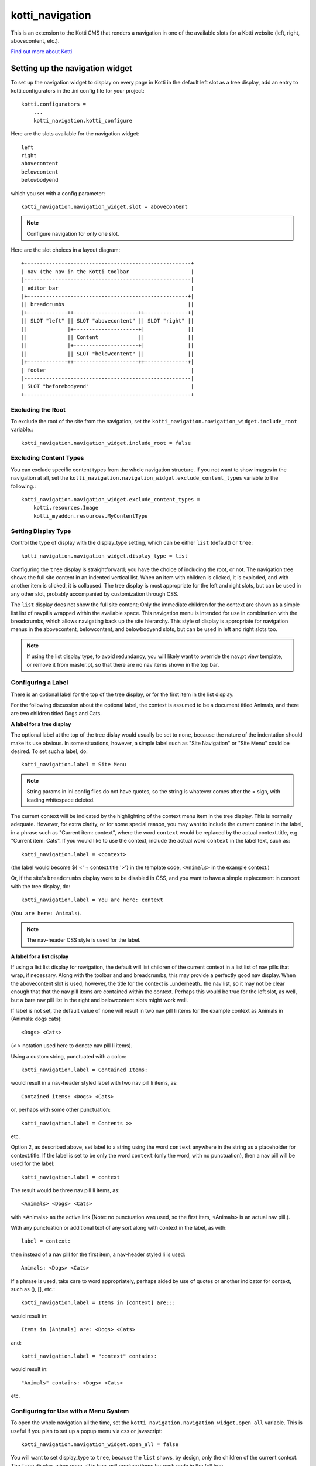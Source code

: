 ================
kotti_navigation
================

This is an extension to the Kotti CMS that renders a navigation in one of the
available slots for a Kotti website (left, right, abovecontent, etc.).

`Find out more about Kotti`_

Setting up the navigation widget
================================

To set up the navigation widget to display on every page in Kotti in the
default left slot as a tree display, add an entry to kotti.configurators
in the .ini config file for your project::

    kotti.configurators =
        ...
        kotti_navigation.kotti_configure

Here are the slots available for the navigation widget::

    left
    right
    abovecontent
    belowcontent
    belowbodyend

which you set with a config parameter::

    kotti_navigation.navigation_widget.slot = abovecontent

.. Note:: Configure navigation for only one slot.

Here are the slot choices in a layout diagram::

    +------------------------------------------------------+
    | nav (the nav in the Kotti toolbar                    |
    |------------------------------------------------------|
    | editor_bar                                           |
    |+----------------------------------------------------+|
    || breadcrumbs                                        ||
    |+-------------++---------------------++--------------+|
    || SLOT "left" || SLOT "abovecontent" || SLOT "right" ||
    ||             |+---------------------+|              ||
    ||             || Content             ||              ||
    ||             |+---------------------+|              ||
    ||             || SLOT "belowcontent" ||              ||
    |+-------------++---------------------++--------------+|
    | footer                                               |
    |------------------------------------------------------|
    | SLOT "beforebodyend"                                 |
    +------------------------------------------------------+

Excluding the Root
------------------

To exclude the root of the site from the navigation, set the
``kotti_navigation.navigation_widget.include_root`` variable.::

    kotti_navigation.navigation_widget.include_root = false

Excluding Content Types
-----------------------

You can exclude specific content types from the whole navigation
structure. If you not want to show images in the navigation at all,
set the ``kotti_navigation.navigation_widget.exclude_content_types`` 
variable to the following.::

    kotti_navigation.navigation_widget.exclude_content_types = 
        kotti.resources.Image
        kotti_myaddon.resources.MyContentType

Setting Display Type
--------------------

Control the type of display with the display_type setting, which can be either ``list``
(default) or ``tree``::

    kotti_navigation.navigation_widget.display_type = list

Configuring the ``tree`` display is straightforward; you have the choice of
including the root, or not. The navigation tree shows the full site content in
an indented vertical list. When an item with children is clicked, it is
exploded, and with another item is clicked, it is collapsed. The tree display
is most appropriate for the left and right slots, but can be used in any other
slot, probably accompanied by customization through CSS.

The ``list`` display does not show the full site content; Only the
immediate children for the context are shown as a simple list list of
navpills wrapped within the available space. This navigation menu is intended
for use in combination with the breadcrumbs, which allows navigating back up
the site hierarchy. This style of display is appropriate for navigation menus
in the abovecontent, belowcontent, and belowbodyend slots, but can be used in
left and right slots too.

.. Note:: If using the list display type, to avoid redundancy, you will
          likely want to override the nav.pt view template, or remove it from
          master.pt, so that there are no nav items shown in the top bar.

Configuring a Label
-------------------

There is an optional label for the top of the tree display, or for the first
item in the list display.

For the following discussion about the optional label, the context is assumed
to be a document titled Animals, and there are two children titled Dogs and
Cats.

**A label for a tree display**

The optional label at the top of the tree dislay would usually be set to
``none``, because the nature of the indentation should make its use obvious. In
some situations, however, a simple label such as "Site Navigation" or "Site
Menu" could be desired. To set such a label, do::

    kotti_navigation.label = Site Menu

.. Note:: String params in ini config files do not have quotes, so the string
          is whatever comes after the = sign, with leading whitespace deleted.

The current context will be indicated by the highlighting of the context menu
item in the tree display. This is normally adequate. However, for extra
clarity, or for some special reason, you may want to include the current
context in the label, in a phrase such as "Current item: context", where the
word ``context`` would be replaced by the actual context.title, e.g.  "Current
item: Cats". If you would like to use the context, include the actual word
``context`` in the label text, such as::

    kotti_navigation.label = <context>

(the label would become ${'<' + context.title '>'} in the template code,
``<Animals>`` in the example context.)

Or, if the site's ``breadcrumbs`` display were to be disabled in CSS, and you
want to have a simple replacement in concert with the tree display, do::

    kotti_navigation.label = You are here: context

(``You are here: Animals``).

.. Note:: The nav-header CSS style is used for the label.

**A label for a list display**

If using a list list display for navigation, the default will list
children of the current context in a list list of nav pills that wrap, if
necessary. Along with the toolbar and and breadcrumbs, this may provide a
perfectly good nav display. When the abovecontent slot is used, however, the
title for the context is _underneath_ the nav list, so it may not be clear
enough that that the nav pill items are contained within the context.  Perhaps
this would be true for the left slot, as well, but a bare nav pill list in the
right and belowcontent slots might work well.

If label is not set, the default value of none will result in two nav pill li
items for the example context as Animals in (Animals: dogs cats)::

    <Dogs> <Cats>
    
(< > notation used here to denote nav pill li items).

Using a custom string, punctuated with a colon::

    kotti_navigation.label = Contained Items:

would result in a nav-header styled label with two nav pill li items, as::

    Contained items: <Dogs> <Cats>

or, perhaps with some other punctuation::

    kotti_navigation.label = Contents >>

etc.

Option 2, as described above, set label to a string using the word ``context``
anywhere in the string as a placeholder for context.title. If the label is set
to be only the word ``context`` (only the word, with no punctuation), then a
nav pill will be used for the label::

    kotti_navigation.label = context

The result would be three nav pill li items, as::

    <Animals> <Dogs> <Cats>

with <Animals> as the active link (Note: no punctuation was used, so the first
item, <Animals> is an actual nav pill.).

With any punctuation or additional text of any sort along with context in the
label, as with::

    label = context:

then instead of a nav pill for the first item, a nav-header styled li is used::

    Animals: <Dogs> <Cats>

If a phrase is used, take care to word appropriately, perhaps aided by use of
quotes or another indicator for context, such as (), [], etc.::

    kotti_navigation.label = Items in [context] are:::

would result in::

    Items in [Animals] are: <Dogs> <Cats>

and::

    kotti_navigation.label = "context" contains:

would result in::

    "Animals" contains: <Dogs> <Cats>

etc.

Configuring for Use with a Menu System
--------------------------------------

To open the whole navigation all the time, set the
``kotti_navigation.navigation_widget.open_all`` variable. This is useful if
you plan to set up a popup menu via css or javascript::

    kotti_navigation.navigation_widget.open_all = false

You will want to set display_type to ``tree``, because the ``list``
shows, by design, only the children of the current context. The ``tree``
display, when open_all is true, will produce items for each node in the full
tree.

.. _Find out more about Kotti: http://pypi.python.org/pypi/Kotti

